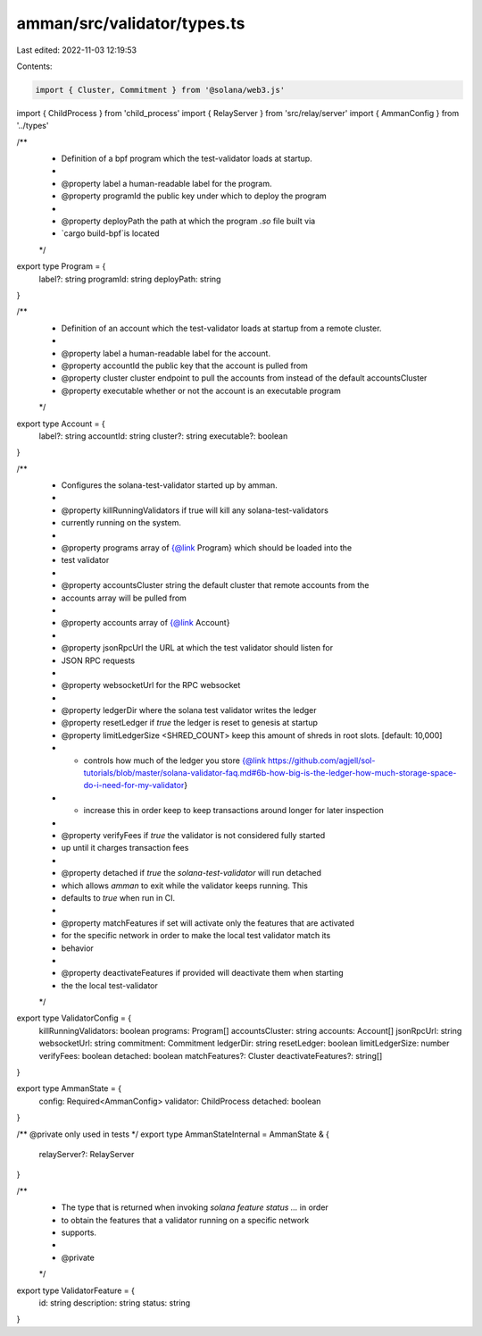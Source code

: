 amman/src/validator/types.ts
============================

Last edited: 2022-11-03 12:19:53

Contents:

.. code-block:: ts

    import { Cluster, Commitment } from '@solana/web3.js'
import { ChildProcess } from 'child_process'
import { RelayServer } from 'src/relay/server'
import { AmmanConfig } from '../types'

/**
 * Definition of a bpf program which the test-validator loads at startup.
 *
 * @property label a human-readable label for the program.
 * @property programId the public key under which to deploy the program
 *
 * @property deployPath the path at which the program  `.so` file built via
 * `cargo build-bpf`is located
 */
export type Program = {
  label?: string
  programId: string
  deployPath: string
}

/**
 * Definition of an account which the test-validator loads at startup from a remote cluster.
 *
 * @property label a human-readable label for the account.
 * @property accountId the public key that the account is pulled from
 * @property cluster cluster endpoint to pull the accounts from instead of the default accountsCluster
 * @property executable whether or not the account is an executable program
 */
export type Account = {
  label?: string
  accountId: string
  cluster?: string
  executable?: boolean
}

/**
 * Configures the solana-test-validator started up by amman.
 *
 * @property killRunningValidators if true will kill any solana-test-validators
 * currently running on the system.
 *
 * @property programs array of {@link Program} which should be loaded into the
 * test validator
 *
 * @property accountsCluster string the default cluster that remote accounts from the
 * accounts array will be pulled from
 *
 * @property accounts array of {@link Account}
 *
 * @property jsonRpcUrl the URL at which the test validator should listen for
 * JSON RPC requests
 *
 * @property websocketUrl for the RPC websocket
 *
 * @property ledgerDir where the solana test validator writes the ledger
 * @property resetLedger if `true` the ledger is reset to genesis at startup
 * @property limitLedgerSize <SHRED_COUNT> keep this amount of shreds in root slots. [default: 10,000]
 *   - controls how much of the ledger you store {@link https://github.com/agjell/sol-tutorials/blob/master/solana-validator-faq.md#6b-how-big-is-the-ledger-how-much-storage-space-do-i-need-for-my-validator}
 *   - increase this in order keep to keep transactions around longer for later inspection
 *
 * @property verifyFees if `true` the validator is not considered fully started
 * up until it charges transaction fees
 *
 * @property detached if `true` the `solana-test-validator` will run detached
 * which allows `amman` to exit while the validator keeps running. This
 * defaults to `true` when run in CI.
 *
 * @property matchFeatures if set will activate only the features that are activated
 * for the specific network in order to make the local test validator match its
 * behavior
 *
 * @property deactivateFeatures if provided will deactivate them when starting
 * the the local test-validator
 */
export type ValidatorConfig = {
  killRunningValidators: boolean
  programs: Program[]
  accountsCluster: string
  accounts: Account[]
  jsonRpcUrl: string
  websocketUrl: string
  commitment: Commitment
  ledgerDir: string
  resetLedger: boolean
  limitLedgerSize: number
  verifyFees: boolean
  detached: boolean
  matchFeatures?: Cluster
  deactivateFeatures?: string[]
}

export type AmmanState = {
  config: Required<AmmanConfig>
  validator: ChildProcess
  detached: boolean
}

/** @private only used in tests */
export type AmmanStateInternal = AmmanState & {
  relayServer?: RelayServer
}

/**
 * The type that is returned when invoking `solana feature status ...` in order
 * to obtain the features that a validator running on a specific network
 * supports.
 *
 * @private
 */
export type ValidatorFeature = {
  id: string
  description: string
  status: string
}


